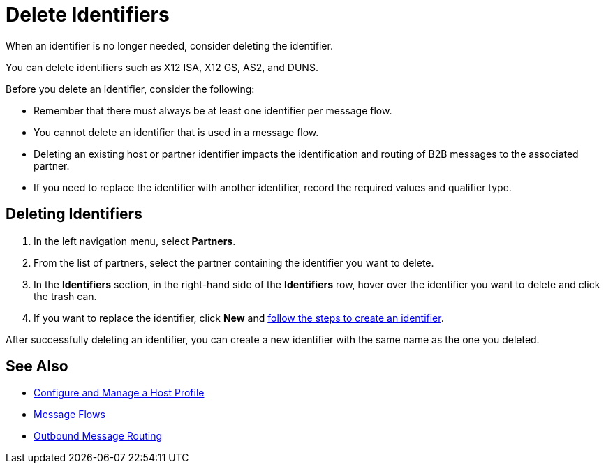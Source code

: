 = Delete Identifiers

When an identifier is no longer needed, consider deleting the identifier.

You can delete identifiers such as X12 ISA, X12 GS, AS2, and DUNS.

Before you delete an identifier, consider the following:

* Remember that there must always be at least one identifier per message flow.
* You cannot delete an identifier that is used in a message flow.
* Deleting an existing host or partner identifier impacts the identification and routing of B2B messages to the associated partner.
* If you need to replace the identifier with another identifier, record the required values and qualifier type.


== Deleting Identifiers

. In the left navigation menu, select *Partners*.
. From the list of partners, select the partner containing the identifier you want to delete.
. In the *Identifiers* section, in the right-hand side of the *Identifiers* row, hover over the identifier you want to delete and click the trash can.
. If you want to replace the identifier, click *New* and xref:partner-manager-identifiers.adoc[follow the steps to create an identifier].

After successfully deleting an identifier, you can create a new identifier with the same name as the one you deleted.

== See Also

* xref:configure-host.adoc[Configure and Manage a Host Profile]
* xref:message-flows.adoc[Message Flows]
* xref:outbound-message-routing.adoc[Outbound Message Routing]
